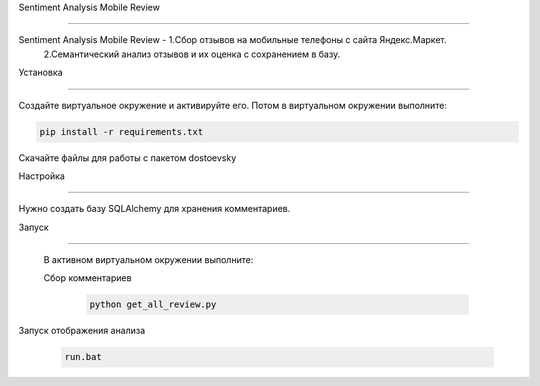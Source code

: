Sentiment Analysis Mobile Review

========

Sentiment Analysis Mobile Review - 1.Сбор отзывов на мобильные телефоны с сайта Яндекс.Маркет.
                                   2.Семантический анализ отзывов и их оценка с сохранением в базу.
Установка

----------

Создайте виртуальное окружение и активируйте его. Потом в виртуальном окружении выполните:

.. code-block:: text

    pip install -r requirements.txt


Скачайте файлы для работы с пакетом dostoevsky

Настройка

----------

Нужно создать базу SQLAlchemy для хранения комментариев.





Запуск

----------

 В активном виртуальном окружении выполните:

 Сбор комментариев

  .. code-block:: text
 
        python get_all_review.py

Запуск отображения анализа        

 .. code-block:: text
 
    run.bat
